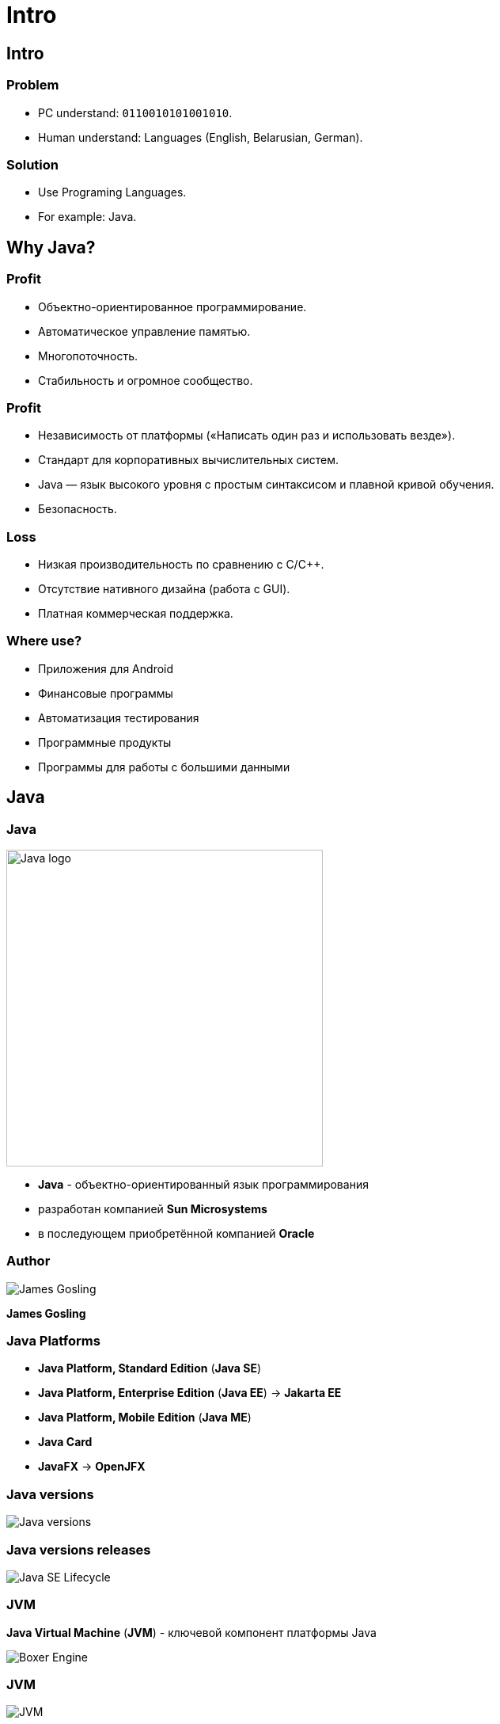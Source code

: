 = Intro

== Intro

=== Problem

[.step]
* PC understand: `0110010101001010`.
* Human understand: Languages (English, Belarusian, German).

=== Solution

[.step]
* Use Programing Languages.
* For example: Java.

== Why Java?

=== Profit

[.step]
* Объектно-ориентированное программирование.
* Автоматическое управление памятью.
* Многопоточность.
* Стабильность и огромное сообщество.

=== Profit

[.step]
* Независимость от платформы («Написать один раз и использовать везде»).
* Стандарт для корпоративных вычислительных систем.
* Java — язык высокого уровня с простым синтаксисом и плавной кривой обучения.
* Безопасность.

=== Loss

[.step]
* Низкая производительность по сравнению с C/C++.
* Отсутствие нативного дизайна (работа с GUI).
* Платная коммерческая поддержка.

=== Where use?

[.step]
* Приложения для Android
* Финансовые программы
* Автоматизация тестирования
* Программные продукты
* Программы для работы с большими данными

== Java

=== Java

[.fragment]
image::/assets/img/java/core/intro/java-logo.png[Java logo, 400]

[.step]
* *Java* - объектно-ориентированный язык программирования
* разработан компанией *Sun Microsystems*
* в последующем приобретённой компанией *Oracle*

=== Author

[.fragment]
image::/assets/img/java/core/intro/james-gosling.jpg[James Gosling]

[.fragment]
*James Gosling*

=== Java Platforms

[.step]
* *Java Platform, Standard Edition* (*Java SE*)
* *Java Platform, Enterprise Edition* (*Java EE*) -> *Jakarta EE*
* *Java Platform, Mobile Edition* (*Java ME*)
* *Java Card*
* *JavaFX* -> *OpenJFX*

=== Java versions

[.fragment]
image::/assets/img/java/core/intro/java-versions.png[Java versions]

=== Java versions releases

[.fragment]
image::/assets/img/java/core/intro/java-se-lifecycle.jpg[Java SE Lifecycle]

=== JVM

[.fragment]
*Java Virtual Machine* (*JVM*) - ключевой компонент платформы Java

[.fragment]
image::/assets/img/java/core/intro/boxer-engine.jpg[Boxer Engine]

=== JVM

[.fragment]
image::/assets/img/java/core/intro/jvm.png[JVM]

=== JRE

[.step]
* *Java Runtime Environment* (*JRE*) - это исполнительная система Java, необходимая для исполнения Java-программ.
* *JRE* содержит:
[.step]
** минимальную реализацию *JVM*
** Java *libraries*.

=== JDK

[.fragment]
*Java Development Kit* (*JDK*) - бесплатно распространяемый комплект разработчика приложений на языке Java.

[.fragment]
*JDK* включает в себя:
[.step]
* исполнительную систему Java (*JRE*).
* компилятор Java (`javac`)
* стандартные библиотеки классов Java
* примеры
* документацию
* различные утилиты

=== Recap

[.fragment]
image::/assets/img/java/core/intro/jvm-jre-jdk.png[JVM, JRE, JDK]

== Install JDK (OS Windows)

=== Проверка наличия JRE и JDK

[.step]
* Открыть _PowerShell_.
[.step]
** _Пуск_ -> _PowerShell_.
** `Shift` + `Mouse Right Click` in currency directory.
* Для проверки наличия *JDK*, необходимо выполнить команду:

[source,shell script]
javaс --version

* Проанализировать результат работы команды.
* Для проверки наличия *JRE*, необходимо выполнить команду:

[source,shell script]
java --version

* Проанализировать результат работы команды.

=== Установка OpenJDK

[.step]
* Скачиваем *OpenJDK 11.0.2* (_build 11.0.2_) с сайта link:https://jdk.java.net/archive/[jdk.java.net] для _OS Windows_
* Распаковываем в `d:\opt\java\openjdk-11.0.2`

=== Установка системных переменных среды (с помощью UI)

[.step]
* Зайти в _Этот компьютер_ -> _Свойства_ -> _Дополнительные параметры системы_ -> _Дополнительно_ -> _Переменные среды_.
* Добавить системную переменную `JAVA_HOME` с значением `d:\opt\java\openjdk-11.0.2`.
* Отредактировать системную переменную `PATH`, создав `%JAVA_HOME%\bin`.
* Проверить установку JDK.

=== Установка системных переменных среды (с помощью CLI)

[.step]
* Выполнить команды:

[.fragment]
[source,shell script]
----
setx JAVA_HOME d:\opt\java\openjdk-11.0.2
setx PATH "%PATH%;%JAVA_HOME%\bin"
----

[.step]
* Перезапустить OS.
* Проверить установку JDK.

== Compile and Run time

=== How computer understands Java?

[.fragment]
image::/assets/img/java/core/intro/compiler-interpreter.jpg[Compiler and Interpreter]

=== Compile and Run time

[.fragment]
image::/assets/img/java/core/intro/compile-and-run-time.gif[Compile and Run time]

=== Write `source code`

[.fragment]
[source,java]
----
public class Hello {
    public static void main(String[] args) {
        System.out.println("Hello World!");
    }
}
----

=== Compile with `javac` to `byte code`

[.fragment]
[source,shell script]
----
javac Hello.java
----

=== Have `byte code`

[.fragment]
----
// class version 55.0 (55)
// access flags 0x21
public class Hello {

  // compiled from: Hello.java

  // access flags 0x1
  public <init>()V
   L0
    LINENUMBER 1 L0
    ALOAD 0
    INVOKESPECIAL java/lang/Object.<init> ()V
    RETURN
   L1
    LOCALVARIABLE this LHello; L0 L1 0
    MAXSTACK = 1
    MAXLOCALS = 1

  // access flags 0x9
  public static main([Ljava/lang/String;)V
   L0
    LINENUMBER 3 L0
    GETSTATIC java/lang/System.out : Ljava/io/PrintStream;
    LDC "Hello World!"
    INVOKEVIRTUAL java/io/PrintStream.println (Ljava/lang/String;)V
   L1
    LINENUMBER 4 L1
    RETURN
   L2
    LOCALVARIABLE args [Ljava/lang/String; L0 L2 0
    MAXSTACK = 2
    MAXLOCALS = 1
}
----

=== Run with interpreter `java` on JVM

[.fragment]
[source,shell script]
----
java Hello
----

[.fragment]
[source,shell script]
----
java -cp . Hello
----

=== See in output

[.fragment]
----
Hello World!
----

== Very hard?

[.columns.wrap]
=== Integrated development environment (IDE)

[.fragment]
[.column.is-one-third]
--
image::/assets/img/java/core/intro/ide-intellij-idea.png[IntelliJ IDEA]

IntelliJ IDEA
--

[.fragment]
[.column.is-one-third]
--
image::/assets/img/java/core/intro/ide-eclipse.svg[Eclipse]

Eclipse
--

[.fragment]
[.column.is-one-third]
--
image::/assets/img/java/core/intro/ide-netbeans.png[NetBeans]

NetBeans
--
